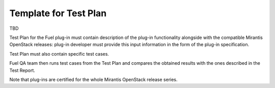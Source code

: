 .. _test-plan-report:


Template for Test Plan
++++++++++++++++++++++

TBD

Test Plan for the Fuel plug-in must contain description
of the plug-in functionality alongside with the compatible
Mirantis OpenStack releases: plug-in developer must
provide this input information in the form of the plug-in specification.

Test Plan must also contain specific test cases.

Fuel QA team then runs test cases from the Test Plan and compares
the obtained results with the ones described in the Test Report.

Note that plug-ins are certified for the whole Mirantis OpenStack
release series.
